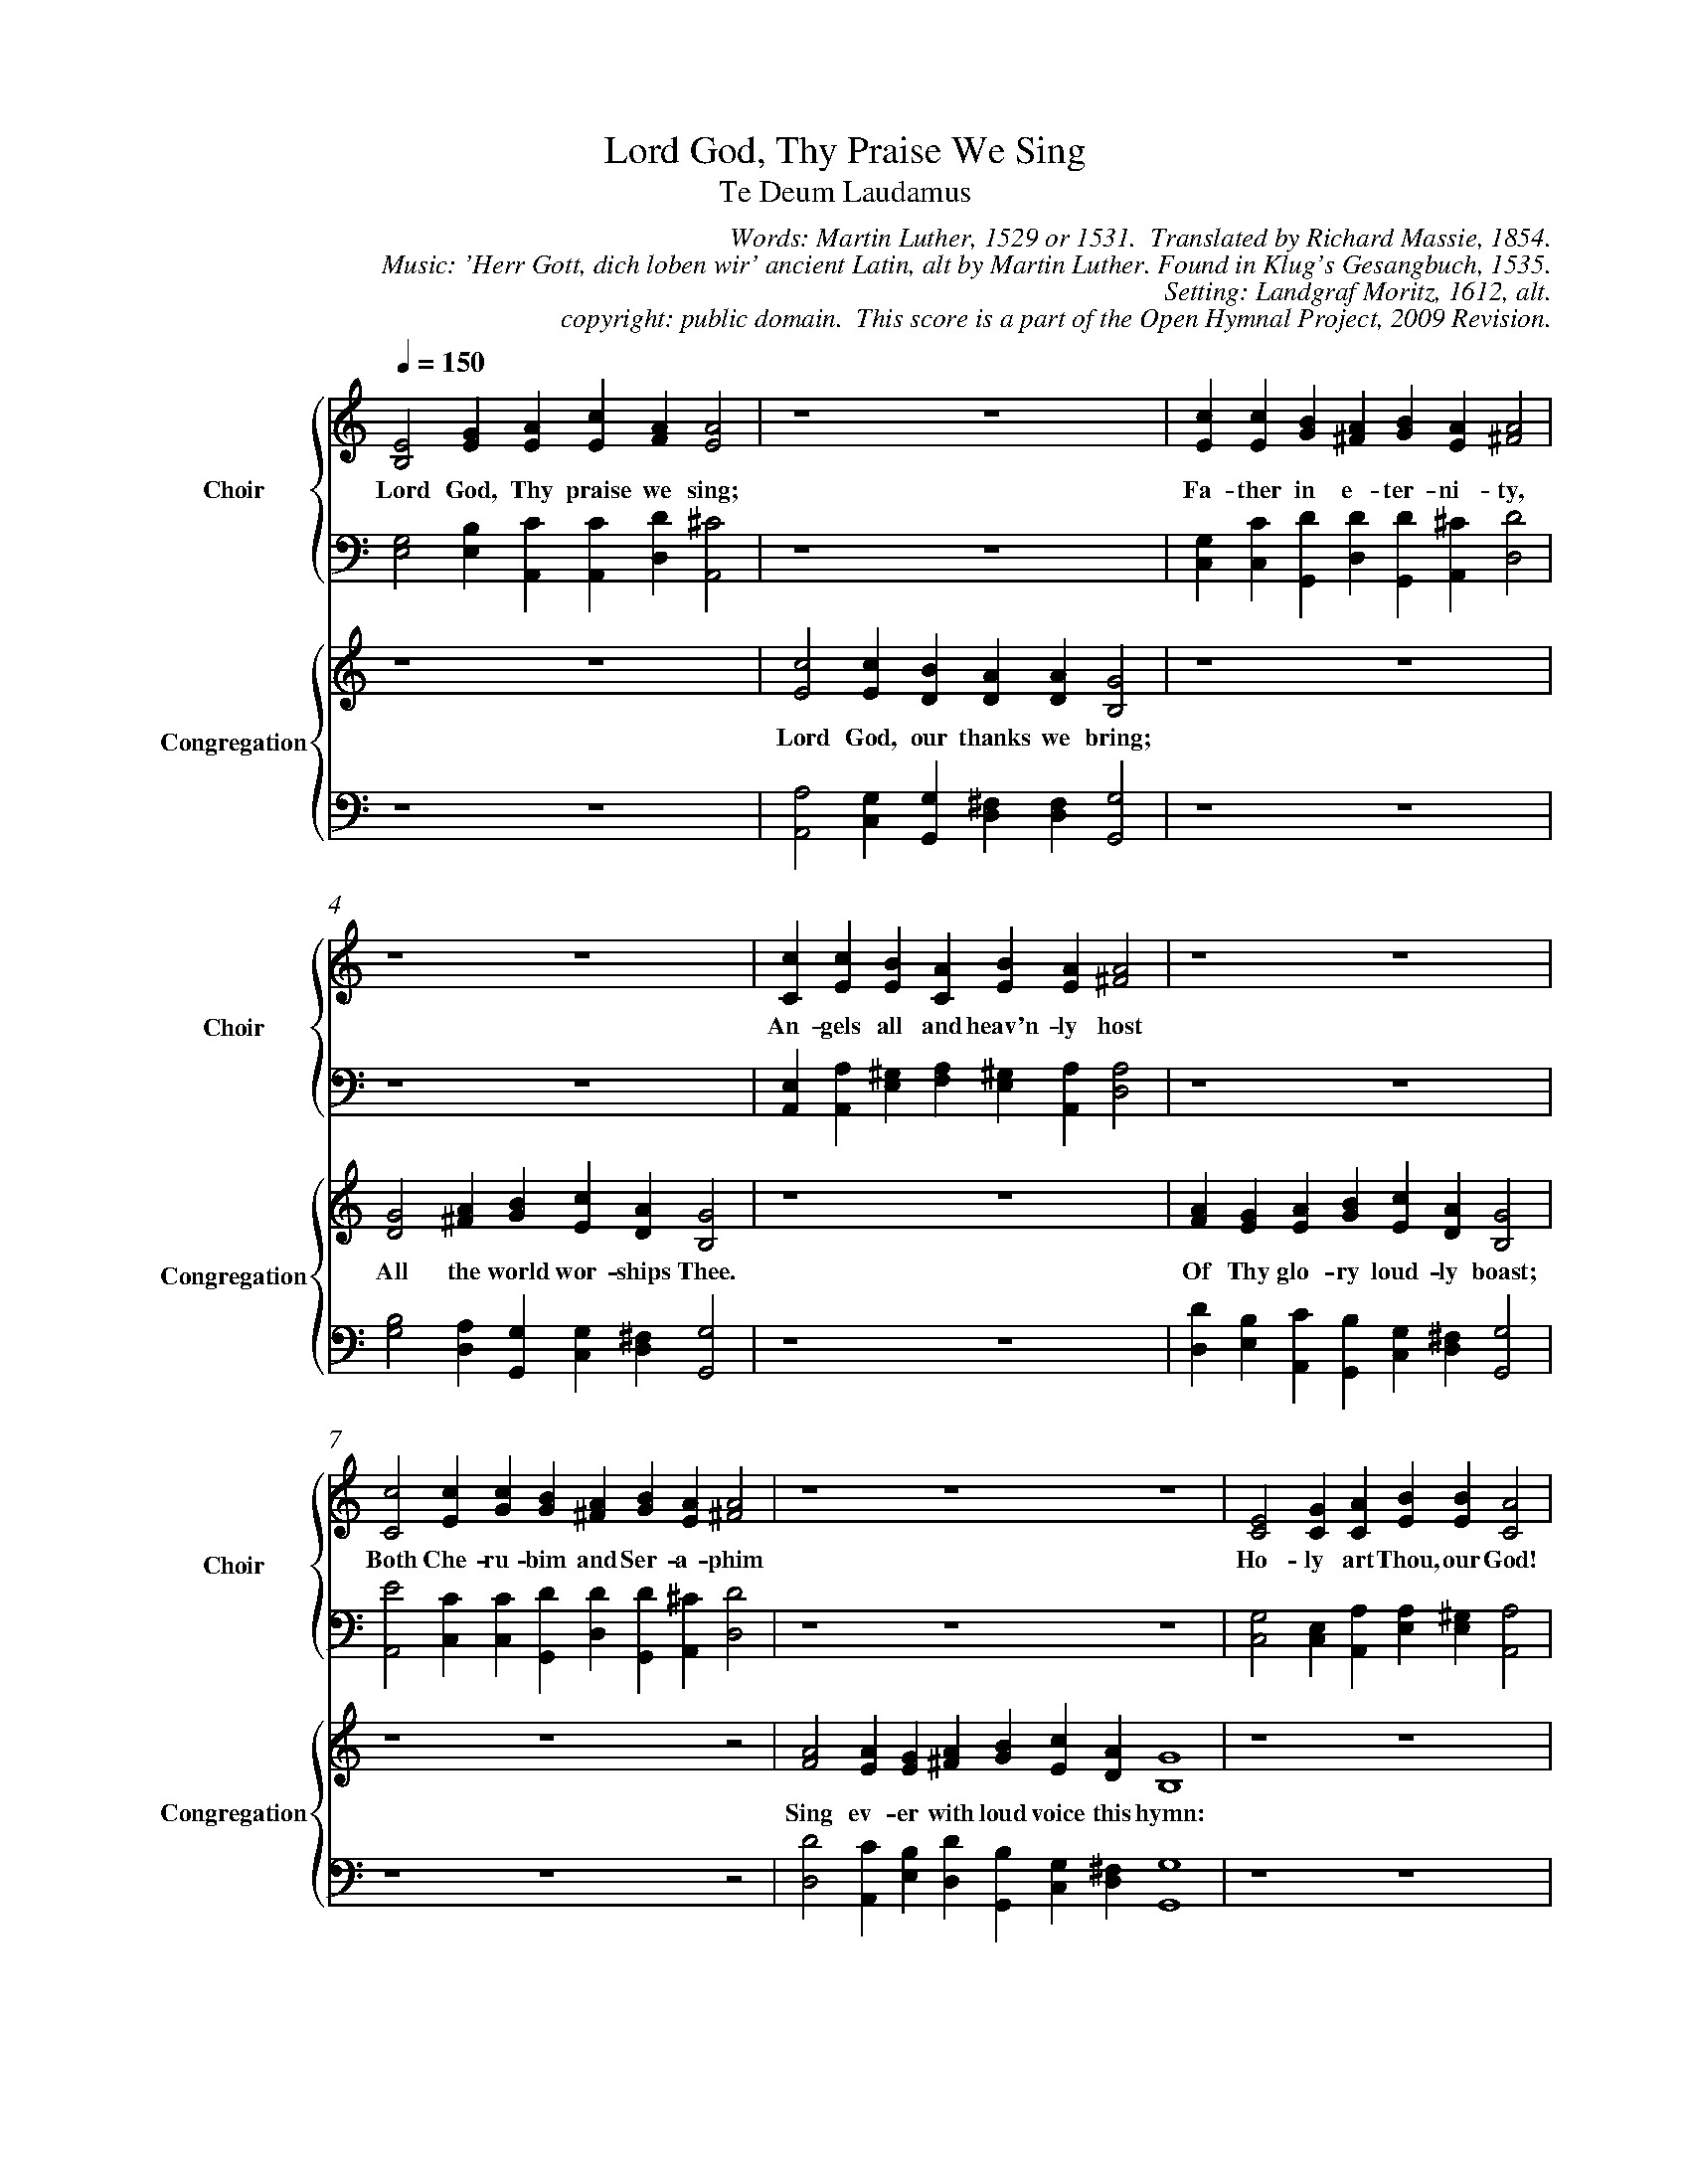 %%%%%%%%%%%%%%%%%%%%%%%%%%%%%%%%%%%%
% 
% This file is a part of the Open Hymnal Project to create a free, 
% public domain, downloadable database of Christian hymns, spiritual 
% songs, and prelude/postlude music.  This music is to be distributed 
% as complete scores (words and music), using all accompaniment parts, 
% in formats that are easily accessible on most computer OS's and which
% can be freely modified by anyone.  The current format of choice is the 
% "ABC Plus" format, favored by folk music distributors on the internet.
% All scores will also be converted into pdf, MIDI, and mp3 formats.
% Some advanced features of ABC Plus are used, and for accurate 
% translation to a printed score, please consider using "abcm2ps" 
% version 4.10 or later.  I am doing my best to create a final product
% that is "Hymnal-quality", and could feasibly be used as the basis for
% a printed church hymnal.
%
% The maintainer of the Open Hymnal Project is Brian J. Dumont (brian 
% dot j dot dumont at gmail dot com).  I have gone through serious efforts 
% to make sure that no copyrighted material makes it into this database.
% If I am in error, please inform me as soon as possible.
%
% This entire effort has used only free software, and I am indebted to 
% the efforts of many other individuals, including the authors of
% the various ABC and ABC Plus software, the authors of "noteedit"
% where the initial layouts are done, and the maintainers of the 
% "CyberHymnal" on the web from where most of the lyrics come.
% Undoubtedly, I am also indebted to all of the great Christians who 
% wrote these hymns.
%
% This database comes with no guarantees whatsoever.
%
% I would love to get email from anyone who uses the Open Hymnal, and
% I will take requests for hymns to add.  My decision of whether to 
% add a hymn will be based on these criteria (in the following order):
% 1) It must be in the public domain
% 2) It must be a Christian piece
% 3) Whether I have access to a printed copy of the music (surprisingly,
%    a MIDI file is usually a terrible source)
% 4) Whether I like the hymn :)
%
% If you would like to contribute to the Open Hymnal Project, please 
% send an email to me, I would love the help!  PLEASE EMAIL ME IF YOU 
% FIND ANY MISTAKES, no matter how small.  I want to ensure that every 
% slur, stem, hyphenation, and punctuation mark is correct; and I'm sure 
% that there must be mistakes right now.
%
% Open Hymnal Project, 2009 Edition
%
%%%%%%%%%%%%%%%%%%%%%%%%%%%%%%%%%%%%

% PAGE LAYOUT
%
%%pagewidth	21.6000cm
%%pageheight	27.9000cm
%%scale		0.70000
%%staffsep	1.60000cm
%%exprabove	false
%%measurebox	false
%%combinevoices 1
%%measurenb 0
%OHSCRIP Is 38:19-20, Is 6:1-4, Rev 18:20, Phil 2:5-8, 1Tim 2:5-6
%OHTOPICS {Church in Heaven (Church Victorious/Church Triumphant)}, {Father}, {Following Jesus, Sanctification}, {God, As King}, {God, Care of}, {God, Eternity of}, {God, Goodness of}, {God, Majesty &amp; Power of}, {God, Mercy of}, {God's Children - the Faithful (see also Saints, People of the World)}, {Holy Spirit}, {Jesus}, {Praise, Father}, {Praise, Son}, {Praise, Holy Spirit}, {Saints (all Faithful)}, {Salvation}, {Second Coming}, {Throne (also see God - As King)}, {Victory}, {Worship}
%OHCATEGORY CHORAL
%OHMETRICAL CHORAL
%OHCOMPLEXITY 4
%OHCOMPOSER Latin;Luther, Martin (1483-1546)
%OHARRANGER Moritz von Hessen, Landgraf (1572-1627)
%OHAUTHOR Luther, Martin (1483-1546)
%OHTRANSLATOR Massie, Richard (1800-1887)

X: 1
T: Lord God, Thy Praise We Sing
T: Te Deum Laudamus
C: Words: Martin Luther, 1529 or 1531.  Translated by Richard Massie, 1854. 
C: Music: 'Herr Gott, dich loben wir' ancient Latin, alt by Martin Luther. Found in Klug's Gesangbuch, 1535. 
C: Setting: Landgraf Moritz, 1612, alt.
C: copyright: public domain.  This score is a part of the Open Hymnal Project, 2009 Revision.
L: 1/4 % default length
%%staves {(S1V1 S1V2) | (S2V1 S2V2)} | {(S3V1 S3V2) | (S4V1 S4V2)}
V: S1V1 clef=treble name="Choir" sname="Choir"
V: S1V2 
V: S2V1 clef=bass 
V: S2V2 
V: S3V1 clef=treble name="Congregation" sname="Congregation"
V: S3V2 
V: S4V1 clef=bass 
V: S4V2 
M: none
K: C % key signature
%
%%MIDI program 1 1 % Piano 2
%%MIDI program 2 1 % Piano 2
%%MIDI program 3 0 % Piano 1
%%MIDI program 4 0 % Piano 1
%%MIDI program 5 19 % Church Organ
%%MIDI program 6 19 % Church Organ
%%MIDI program 7 19 % Church Organ
%%MIDI program 8 19 % Church Organ
%
% 1
[V: S1V1] [Q:1/4=150] E2 G A c A A2 | z4 z4 | c c B A B A A2 |
w: Lord God, Thy praise we sing; Fa- ther in e- ter- ni- ty, 
[V: S1V2]  B,2 E E E F E2 | x4 x4 | E E G ^F G E ^F2 |
[V: S2V1]  G,2 B, C C D ^C2 | z4 z4 | G, C D D D ^C D2 |
[V: S2V2]  E,2 E, A,, A,, D, A,,2 | x4 x4 | C, C, G,, D, G,, A,, D,2 |
[V: S3V1]  z4 z4 | c2 c B A A G2 | z4 z4 |
w: Lord God, our thanks we bring; 
[V: S3V2]  x4 x4 | E2 E D D D B,2 | x4 x4 |
[V: S4V1]  z4 z4 | A,2 G, G, ^F, F, G,2 | z4 z4 |
[V: S4V2]  x4 x4 | A,,2 C, G,, D, D, G,,2 | x4 x4 |
% 1
[V: S1V1]  z4 z4 | c c B A B A A2 | z4 z4 |
w: An- gels all and heav'n- ly host
[V: S1V2]  x4 x4 | C E E C E E ^F2 | x4 x4 |
[V: S2V1]  z4 z4 | E, A, ^G, A, ^G, A, A,2 | z4 z4 | 
[V: S2V2]  x4 x4 | A,, A,, E, F, E, A,, D,2 | x4 x4 |
[V: S3V1]  G2 A B c A G2 | z4 z4 | A G A B c A G2 | 
w: All the world wor- ships Thee. Of Thy glo- ry loud- ly boast; 
[V: S3V2]  D2 ^F G E D B,2 | x4 x4 | F E E G E D B,2 |
[V: S4V1]  B,2 A, G, G, ^F, G,2 | z4 z4 | D B, C B, G, ^F, G,2 |
[V: S4V2]  G,2 D, G,, C, D, G,,2 | x4 x4 | D, E, A,, G,, C, D, G,,2 |
% 5
[V: S1V1]  c2 c c B A B A A2 | z4 z4 z4 | E2 G A B B A2 |
w: Both Che- ru- bim and Ser- a- phim Ho- ly art Thou, our God! 
[V: S1V2]  C2 E G G ^F G E ^F2 | x4 x4 x4 | C2 C C E E C2 |
[V: S2V1]  E2 C C D D D ^C D2 | z4 z4 z4 | G,2 E, A, A, ^G, A,2 |
[V: S2V2]  A,,2 C, C, G,, D, G,, A,, D,2 | x4 x4 x4 | C,2 C, A,, E, E, A,,2 |
[V: S3V1]  z4 z4 z2 | A2 A G A B c A G4 | z4 z4 |
w: Sing ev- er with loud voice this hymn: 
[V: S3V2]  x4 x4 x2 | F2 E E ^F G E D B,4 | x4 x4 |
[V: S4V1]  z4 z4 z2 | D2 C B, D B, G, ^F, G,4 | z4 z4 |
[V: S4V2]  x4 x4 x2 | D,2 A,, E, D, G,, C, D, G,,4 | x4 x4 |
% 9
%%newpage
V: S1V1 clef=treble name="Choir" sname="Choir"
V: S3V1 clef=treble name="Cong." sname="Cong."
[V: S1V1]  z4 z4 | B2 B B d A A G A B c A G4 |
w: Ho- ly art Thou, our God, the Lord of Sa- ba- oth! 
[V: S1V2]  x4 x4 | E2 G D F F E B, D D E D B,4 |
[V: S2V1]  z4 z4 | G,2 B, B, A, D ^C E A, G, G, ^F, G,4 |
[V: S2V2]  x4 x4 | E,2 E, G, D, D, A,, E, [D,F,] G,, C, D, G,,4 |
[V: S3V1]  E2 G A B B A2 | B2 B B d A A G A B c A G4 |
w: Ho- ly art Thou, our God! Ho- ly art Thou, our God, the Lord of Sa- ba- oth! 
[V: S3V2]  C2 C C E E C2 | E2 G D F F E B, D D E D B,4 |
[V: S4V1]  G,2 E, A, A, ^G, A,2 | G,2 B, B, A, D ^C E A, G, G, ^F, G,4 |
[V: S4V2]  C,2 C, A,, E, E, A,,2 | E,2 E, G, D, D, A,, E, [D,F,] G,, C, D, G,,4 |
% 13
[V: S1V1]  c2 c c B A B A A2 | z4 z4 z4 
w: Thy maj- es- ty and god- ly might 
w:  * * * * * * * * 
w:  * * * * * * * * 
[V: S1V2]  C2 E G G ^F G ^F E2 | x4 x4 x4 
[V: S2V1]  E2 C C D D D D ^C2 | z4 z4 z4 
[V: S2V2]  A,,2 C, C, G,, D, G,, D, A,,2 | x4 x4 x4 
[V: S3V1]  x4 x4 x2 | A A A G A B c A G4 
w: Fill the earth and all the realms of light. 
w: * * * * * * * * * 
w: * * * * * * * * * 
[V: S3V2]  z4 z4 z2 | F F E E C E E D B,4 
[V: S4V1]  x4 x4 x2 | D D C B, A, G, G, ^F, G,4 
[V: S4V2]  z4 z4 z2 | D, D, A,, E, F, E, C, D, G,,4 
% 13
[V: S1V1] |: c2 c c B A B A A2 | z4 z4 z4 :|
w: The twelve a- pos- tles join in song 
w: The mar- tyrs' no- ble ar- my raise 
w: The u- ni- ver- sal Church doth Thee 
[V: S1V2] |: C2 E G G ^F G ^F E2 | x4 x4 x4 :|
[V: S2V1] |: E,2 E, E D D D D ^C2 | z4 z4 z4 :|
[V: S2V2] |: A,,2 C, C, G,, D, G,, D, A,,2 | x4 x4 x4 :|
[V: S3V1] |: z4 z4 z2 | A2 A G A B c A G4 :|
w: With the dear pro- phets' good- ly throng 
w: Their voice to Thee in hymns of praise. 
w: Through- out the world con- fess to be 
[V: S3V2] |: x4 x4 x2 | F2 C E F G E D B,4 :|
[V: S4V1] |: z4 z4 z2 | D2 A, B, D B, G, ^F, G,4 :|
[V: S4V2] |: x4 x4 x2 | D,2 F, E, D, G,, C, D, G,,4 :|
% 13
%%newpage
[V: S1V1]  c2 c c B A B A A2 | z4 z4 z4 |
w:  Thee, Fa- ther, on Thy high- est throne, 
[V: S1V2]  C2 E G G ^F G ^F E2 | x4 x4 x4 |
[V: S2V1]  E,2 E, E D D D D ^C2 | z4 z4 z4 |
[V: S2V2]  A,,2 C, C, G,, D, G,, D, A,,2 | x4 x4 x4 |
[V: S3V1]  z4 z4 z2 | A2 A G A B c/ c/ A G4 |
w: Thy wor- thy, true, and well be- lov'd Son,
[V: S3V2]  x4 x4 x2 | F2 C E F G E/ E/ D B,4 |
[V: S4V1]  z4 z4 z2 | D2 A, B, D B, G,/ G,/ ^F, G,4 |
[V: S4V2]  x4 x4 x2 | D,2 F, E, D, G,, C,/ C,/ D, G,,4 |
% 17
[V: S1V1]  c2 c/ c/ c B A B A A2 | z4 z4 z4 |
w: The Com- fort- er, ev'n the Ho- ly Ghost,
[V: S1V2]  C2 E/ E/ G G ^F G ^F E2 | x4 x4 x4 |
[V: S2V1]  E,2 E,/ E,/ E D D D D ^C2 | z4 z4 z4 |
[V: S2V2]  A,,2 C,/ C,/ C, G,, D, G,, D, A,,2 | x4 x4 x4 |
[V: S3V1]  z4 z4 z2 | A2 A G A B c A G4 |
w:  Where- of she makes her con- stant boast. 
[V: S3V2]  x4 x4 x2 | F2 C E F G E D B,4 |
[V: S4V1]  z4 z4 z2 | D2 A, B, D B, G, ^F, G,4 |
[V: S4V2]  x4 x4 x2 | D,2 F, E, D, G,, C, D, G,,4 |
% 17
[V: S1V1]  A2 A/ A/ A G B B A A2 | z4 z4 z4 
w: Thee King of all glo- ry, Christ, we own, 
[V: S1V2]  D2 F/ F/ E E G G ^F E2 | x4 x4 x4 
[V: S2V1]  F,2 A,/ A,/ C C B, D D ^C2 | z4 z4 z4 
[V: S2V2]  D,2 D,/ D,/ A,, C, G,, G,, D, A,,2 | x4 x4 x4 
[V: S3V1]  z4 z4 z2 | A2 A G A3/4 B// c G G E4 
w:  Th'e- ter- nal Fa- ther's e- ter- nal Son. 
[V: S3V2]  x4 x4 x2 | F2 E E [C3/4E3/4] E// C [CE] [B,D] C4
[V: S4V1]  z4 z4 z2 | D2 C B, A,3/4 A,// E, G, G, G,4 
[V: S4V2]  x4 x4 x2 | D,2 A,, E, A,,3/4 A,,// A,, G,, G,, C,4 
%%newpage
% 21
[V: S1V1] |: A2 A A G B B A A2 | z4 z4 z4 :|
w: To save man- kind Thou hast not, Lord, 
w: Thou ov- er cam- est death's sharp sting, 
w: At God's right hand Thou sitt- est, clad
w: Thou shalt in glo- ry come a- gain,
[V: S1V2] |: F2 F E E G G ^F E2 | x4 x4 x4 :|
[V: S2V1] |: D2 A, C C B, D D ^C2 | z4 z4 z4 :|
[V: S2V2] |: D,2 D, A,, C, G,, G,, D, A,,2 | x4 x4 x4 :|
[V: S3V1] |: z4 z4 z2 | A2 A G A c G G E4 :|
w: The Vir- gin Ma- ry's womb ab- horred; 
w: Be- lie- vers un- to heav'n to bring; 
w: In th'glo- ry with the Fa- ther had; 
w: To judge both dead and liv- ing men. 
[V: S3V2] |: x4 x4 x2 | F2 E E E C [CE] [B,D] C4 :|
[V: S4V1] |: z4 z4 z2 | D2 C B, C E, G, G, G,4 :|
[V: S4V2] |: x4 x4 x2 | D,2 A,, E, A,, A,, A,, G,, C,4 :|
% 21
[V: S1V1] A2 A2 A2 G2 B2 B2 A2 A4 | z2 z4 z4 z4 z4 |
w: Thy ser- vants help whom Thou, O God, 
[V: S1V2] E2 F2 E2 E2 G2 G2 ^F2 E4 | x2 x4 x4 x4 x4 |
[V: S2V1] D2 A,2 C2 C2 B,2 D2 D2 ^C4 | z2 z4 z4 z4 z4 |
[V: S2V2] D,2 D,2 A,,2 C,2 G,,2 G,,2 D,2 A,,4 | x2 x4 x4 x4 x4 |
[V: S3V1] z2 z4 z4 z4 z4 | A2 A2 A2 A2 A2 c2 G G E4 |
w: Hast ran- somed with that pre- ci- ous blood; 
[V: S3V2]  x2 x4 x4 x4 x4 | F2 E2 E2 E2 E2 C2 [CE] [B,D] C4 |
[V: S4V1]  z2 z4 z4 z4 z4 | D2 C2 C2 B,2 C2 E,2 G, G, G,4 |
[V: S4V2]  x2 x4 x4 x4 x4 | D,2 A,,2 A,,2 E,2 A,,2 A,,2 G,, G,, C,4 |
% 25
[V: S1V1]  F2 D F E D E ^F G2 | z4 z4 z4 |
w: Grant that we share the heav'n- ly rest 
[V: S1V2]  A,2 A, D C A, C C D2 | x4 x4 x4 |
[V: S2V1]  F,2 F, A, A, F, G, A, B,2 | z4 z4 z4 |
[V: S2V2]  D,2 D, D, B,, D, C, A,, G,,2 | x4 x4 x4 |
[V: S3V1]  z4 z4 z2 | G G G3/2 G/ A F G3/4 G// F E4 |
w: With the hap- py saints e- ter- nal- ly blest. 
[V: S3V2]  x4 x4 x2 | C D E3/2 E/ F C E3/4 E// D ^C4 |
[V: S4V1]  z4 z4 z2 | G, B, C3/2 C/ C A, C3/4 C// A, A,4 |
[V: S4V2]  x4 x4 x2 | C, G,, C,3/2 C,/ F,, F,, C,3/4 C,// D, A,,4 |
% 25
%%newpage
[V: S1V1] C2 D F E D F D ^C2 | z4 z4 z4 |
w: Help us, O Lord, from age to age, 
[V: S1V2] A,2 B, C C B, C B, A,2 | x4 x4 x4 |
[V: S2V1] E,2 G, A, G, G, A, G, E,2 | z4 z4 z4 |
[V: S2V2] A,,2 G,, F,, C, G,, F,, G,, A,,2 | x4 x4 x4 |
[V: S3V1] z4 z4 z2 | G2 G G A F G F E4 |
w: And bless Thy cho- sen her- i- tage. 
[V: S3V2] x4 x4 x2 | E2 D E F C E D ^C4 |
[V: S4V1] z4 z4 z2 | G,2 B, C C B, C A, A,4 |
[V: S4V2] x4 x4 x2 | C,2 G,, C, F,, F,, C, D, A,,4 |
% 29
[V: S1V1]  F2 F F E D F D ^C2 | z4 z4 z4 |
w: Nou- rish and keep them by Thy pow'r, 
[V: S1V2]  A,2 C C C B, C B, A,2 | x4 x4 x4 |
[V: S2V1]  C2 A, A, G, G, A, G, E,2 | z4 z4 z4 |
[V: S2V2]  F,,2 F,, F,, C, G,, F,, G,, A,,2 | x4 x4 x4 |
[V: S3V1]  z4 z4 z2 | G2 G G A F G F E4 |
w: And lift them up for ev- er- more. 
[V: S3V2]  x4 x4 x2 | E2 D E F C E D ^C4 |
[V: S4V1]  z4 z4 z2 | G,2 B, C C B, C A, A,4 |
[V: S4V2]  x4 x4 x2 | C,2 G,, C, F,, F,, C, D, A,,4 |
% 29
[V: S1V1]  E2 G A A A c A A2 | z4 z4 z4 
w: Lord God, we praise Thee day by day, 
[V: S1V2]  B,2 E E F F A E ^F2 | x4 x4 x4 
[V: S2V1]  G,2 B, C D D E C D2 | z4 z4 z4 
[V: S2V2]  E,2 E, A,, D, D, A,, A,, D,2 | x4 x4 x4 
[V: S3V1]  z4 z4 z2 | A2 A G A c G G E4 
w: And sanc- ti- fy Thy Name al- ways. 
[V: S3V2]  x4 x4 x2 | E2 F E C C [CE] [B,D] C4 
[V: S4V1]  z4 z4 z2 | C2 D B, A, A, G, G, G,4 
[V: S4V2]  x4 x4 x2 | A,,2 D, E, A,, F,, G,, G,, C,4 
% 33
%%newpage
[V: S1V1] |: A2 A A G B B A A2 | z4 z4 z4 :|
w: Keep us this day, and at all times, 
w: For mer- cy on- ly, Lord, we plead; 
w: Show us Thy mer- cy, Lord, as we 
[V: S1V2] |: F2 F F E G G F E2 | x4 x4 x4 :|
[V: S2V1] |: A,2 C C C D D D ^C2 | z4 z4 z4 :|
[V: S2V2] |: F,,2 F,, F,, C, G,, G,, D, A,,2 | x4 x4 x4 :| 
[V: S3V1] |: z4 z4 z2 | A2 A G A c G G E4 :|
w: From sec- ret sins and o- pen crimes; 
w: Be mer- ci- ful to our great need. 
w: Our stead- fast trust re- pose in Thee. 
[V: S3V2] |: x4 x4 x2 | E2 F E C C [CE] [B,D] C4 :| 
[V: S4V1] |: z4 z4 z2 | C2 D B, A, A, G, G, G,4 :|
[V: S4V2] |: x4 x4 x2 | A,,2 D, E, A,, F,, G,, G,, C,4 :|
% 33
[V: S1V1] F2 D2 F2 G2 A2 G2 F2 E2 | z2 z4 z4 z4 z4 |
w: In Thee, Lord, have we put our trust; 
[V: S1V2] A,2 A,2 D3 E F2 E2 D2 ^C2 | x2 x4 x4 x4 x4 |
[V: S2V1] F,2 F,2 _B,3 B, A,2 C2 A,2 A,2 | z2 z4 z4 z4 z4 |
[V: S2V2] D,2 D,2 _B,,2 G,,2 F,,2 C,2 D,2 A,,2 | x2 x4 x4 x4 x4 |
[V: S3V1] z4 z4 z4 z4 | F2 F2 G2 A2 F2 G2 F2 E4 |
w: O nev- er let our hope be lost!
[V: S3V2] x4 x4 x4 x4 | D2 D2 E2 F2 C2 E2 D2 ^C4 |
[V: S4V1] z4 z4 z4 z4 | A,2 A,2 C2 C2 A,2 C2 A,2 A,4 |
[V: S4V2] x4 x4 x4 x4 | D,2 D,2 C,2 C,2 F,2 C,2 D,2 A,,4 |
% 37
[V: S1V1]  (G2 E2 C2 D2) E4-E4 |]
w: A- * * * men. *
[V: S1V2]  (B,3/2 A,//B,// C G, A,/B,/ C3/2 B,/B,/A,//B,//) (C/D/E/D/C/B,/ C B,4) |]
[V: S2V1]  (D,2 E,4 G,4) (A,2 ^G,4) |]
[V: S2V2]  (G,,2 C,3/2 B,,/A,,/G,,/ A,, G,,2) (C,3/2 B,,/A,,/^G,,/ A,, [E,,4E,4]) |]
[V: S3V1]  (G2 E2 C2 D2) E4-E4 |]
w:  A- * * * men. *
[V: S3V2]  (B,3/2 A,//B,// C G, A,/B,/ C3/2 B,/B,/A,//B,//) (C/D/E/D/C/B,/ C B,4) |]
[V: S4V1]  (D,2 E,4 G,4) (A,2 ^G,4) |]
[V: S4V2]  (G,,2 C,3/2 B,,/A,,/G,,/ A,, G,,2) (C,3/2 B,,/A,,/^G,,/ A,, [E,,4E,4]) |]
% 39
